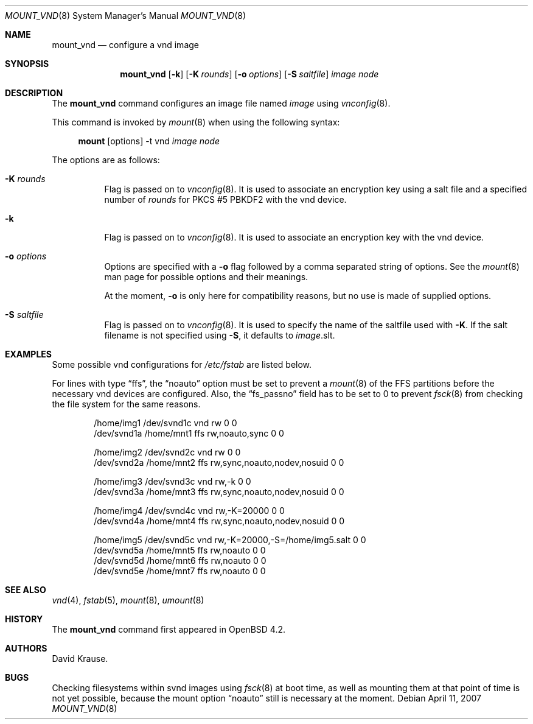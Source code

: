 .\"	$OpenBSD: src/sbin/mount_vnd/mount_vnd.8,v 1.2 2007/04/14 13:17:24 jmc Exp $
.\"
.\" Copyright (c) 2007 Alexander von Gernler <grunk@openbsd.org>
.\"
.\" Permission to use, copy, modify, and distribute this software for any
.\" purpose with or without fee is hereby granted, provided that the above
.\" copyright notice and this permission notice appear in all copies.
.\"
.\" THE SOFTWARE IS PROVIDED "AS IS" AND THE AUTHOR DISCLAIMS ALL WARRANTIES
.\" WITH REGARD TO THIS SOFTWARE INCLUDING ALL IMPLIED WARRANTIES OF
.\" MERCHANTABILITY AND FITNESS. IN NO EVENT SHALL THE AUTHOR BE LIABLE FOR
.\" ANY SPECIAL, DIRECT, INDIRECT, OR CONSEQUENTIAL DAMAGES OR ANY DAMAGES
.\" WHATSOEVER RESULTING FROM LOSS OF USE, DATA OR PROFITS, WHETHER IN AN
.\" ACTION OF CONTRACT, NEGLIGENCE OR OTHER TORTIOUS ACTION, ARISING OUT OF
.\" OR IN CONNECTION WITH THE USE OR PERFORMANCE OF THIS SOFTWARE.
.\"
.Dd April 11, 2007
.Dt MOUNT_VND 8
.Os
.Sh NAME
.Nm mount_vnd
.Nd configure a vnd image
.Sh SYNOPSIS
.Nm mount_vnd
.Op Fl k
.Op Fl K Ar rounds
.Op Fl o Ar options
.Op Fl S Ar saltfile
.Ar image
.Ar node
.Sh DESCRIPTION
The
.Nm
command configures an image file named
.Ar image
using
.Xr vnconfig 8 .
.Pp
This command is invoked by
.Xr mount 8
when using the following syntax:
.Bd -ragged -offset 4n
.Nm mount Op options
-t vnd
.Ar image Ar node
.Ed
.Pp
The options are as follows:
.Bl -tag -width Ds
.It Fl K Ar rounds
Flag is passed on to
.Xr vnconfig 8 .
It is used to associate an encryption key using a salt file
and a specified number of
.Ar rounds
for PKCS #5 PBKDF2 with the vnd device.
.It Fl k
Flag is passed on to
.Xr vnconfig 8 .
It is used to associate an encryption key with the vnd device.
.It Fl o Ar options
Options are specified with a
.Fl o
flag followed by a comma separated string of options.
See the
.Xr mount 8
man page for possible options and their meanings.
.Pp
At the moment,
.Fl o
is only here for compatibility reasons, but no use is made of supplied
options.
.It Fl S Ar saltfile
Flag is passed on to
.Xr vnconfig 8 .
It is used to specify the name of the saltfile used with
.Fl K .
If the salt filename is not specified using
.Fl S ,
it defaults to
.Ar image Ns .slt .
.El
.Sh EXAMPLES
Some possible vnd configurations for
.Pa /etc/fstab
are listed below.
.Pp
For lines with type
.Dq ffs ,
the
.Dq noauto
option must be set to prevent a
.Xr mount 8
of the FFS partitions
before the necessary vnd devices are configured.
Also, the
.Dq fs_passno
field has to be set to 0 to prevent
.Xr fsck 8
from checking the file system for the same reasons.
.Bd -literal -offset indent
/home/img1 /dev/svnd1c vnd rw             0 0
/dev/svnd1a /home/mnt1 ffs rw,noauto,sync 0 0

/home/img2 /dev/svnd2c vnd rw                          0 0
/dev/svnd2a /home/mnt2 ffs rw,sync,noauto,nodev,nosuid 0 0

/home/img3 /dev/svnd3c vnd rw,-k                       0 0
/dev/svnd3a /home/mnt3 ffs rw,sync,noauto,nodev,nosuid 0 0

/home/img4 /dev/svnd4c vnd rw,-K=20000                 0 0
/dev/svnd4a /home/mnt4 ffs rw,sync,noauto,nodev,nosuid 0 0

/home/img5 /dev/svnd5c vnd rw,-K=20000,-S=/home/img5.salt 0 0
/dev/svnd5a /home/mnt5 ffs rw,noauto                      0 0
/dev/svnd5d /home/mnt6 ffs rw,noauto                      0 0
/dev/svnd5e /home/mnt7 ffs rw,noauto                      0 0
.Ed
.Sh SEE ALSO
.Xr vnd 4 ,
.Xr fstab 5 ,
.Xr mount 8 ,
.Xr umount 8
.Sh HISTORY
The
.Nm
command first appeared in
.Ox 4.2 .
.Sh AUTHORS
.An David Krause .
.Sh BUGS
Checking filesystems within svnd images using
.Xr fsck 8
at boot time, as well as mounting them at that point of time is not yet
possible, because the mount option
.Dq noauto
still is necessary at the moment.
